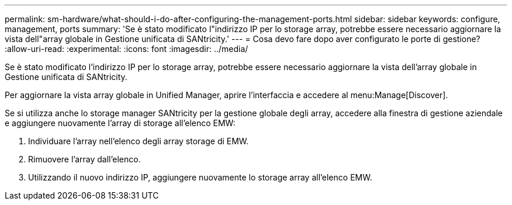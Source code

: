 ---
permalink: sm-hardware/what-should-i-do-after-configuring-the-management-ports.html 
sidebar: sidebar 
keywords: configure, management, ports 
summary: 'Se è stato modificato l"indirizzo IP per lo storage array, potrebbe essere necessario aggiornare la vista dell"array globale in Gestione unificata di SANtricity.' 
---
= Cosa devo fare dopo aver configurato le porte di gestione?
:allow-uri-read: 
:experimental: 
:icons: font
:imagesdir: ../media/


[role="lead"]
Se è stato modificato l'indirizzo IP per lo storage array, potrebbe essere necessario aggiornare la vista dell'array globale in Gestione unificata di SANtricity.

Per aggiornare la vista array globale in Unified Manager, aprire l'interfaccia e accedere al menu:Manage[Discover].

Se si utilizza anche lo storage manager SANtricity per la gestione globale degli array, accedere alla finestra di gestione aziendale e aggiungere nuovamente l'array di storage all'elenco EMW:

. Individuare l'array nell'elenco degli array storage di EMW.
. Rimuovere l'array dall'elenco.
. Utilizzando il nuovo indirizzo IP, aggiungere nuovamente lo storage array all'elenco EMW.

